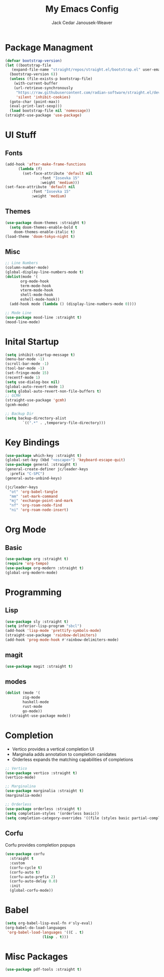 #+TITLE: My Emacs Config
#+AUTHOR: Jack Cedar Janousek-Weaver

#+PROPERTY: header-args:emacs-lisp :tangle ./init.el

* Package Managment
#+begin_src emacs-lisp
  (defvar bootstrap-version)
  (let ((bootstrap-file
	 (expand-file-name "straight/repos/straight.el/bootstrap.el" user-emacs-directory))
	(bootstrap-version 6))
    (unless (file-exists-p bootstrap-file)
      (with-current-buffer
	  (url-retrieve-synchronously
	   "https://raw.githubusercontent.com/radian-software/straight.el/develop/install.el"
	   'silent 'inhibit-cookies)
	(goto-char (point-max))
	(eval-print-last-sexp)))
    (load bootstrap-file nil 'nomessage))
  (straight-use-package 'use-package)

#+end_src

* UI Stuff
** Fonts
#+begin_src emacs-lisp
  (add-hook 'after-make-frame-functions
	    (lambda (f)
	      (set-face-attribute 'default nil
				  :font "Iosevka 15"
				  :weight 'medium)))
  (set-face-attribute 'default nil
		      :font "Iosevka 15"
		      :weight 'medium)
#+end_src

** Themes
#+begin_src emacs-lisp
  (use-package doom-themes :straight t)
    (setq doom-themes-enable-bold t
	  doom-themes-enable-italic t)
  (load-theme 'doom-tokyo-night t)
#+end_src

** Misc
#+begin_src emacs-lisp
  ;; Line Numbers
  (column-number-mode)
  (global-display-line-numbers-mode t)
  (dolist(mode '(
		 org-mode-hook
		 term-mode-hook
		 vterm-mode-hook
		 shell-mode-hook
		 eshell-mode-hook))
    (add-hook mode (lambda () (display-line-numbers-mode 0))))

  ;; Mode Line
  (use-package mood-line :straight t)
  (mood-line-mode)
#+end_src


* Inital Startup
#+begin_src emacs-lisp
  (setq inhibit-startup-message t)
  (menu-bar-mode -1)
  (scroll-bar-mode -1)
  (tool-bar-mode -1)
  (set-fringe-mode 15)
  (recentf-mode 1)
  (setq use-dialog-box nil)
  (global-auto-revert-mode 1)
  (setq global-auto-revert-non-file-buffers t)
  ;; GCMH
  (straight-use-package 'gcmh)
  (gcmh-mode)

  ;; Backup Dir
  (setq backup-directory-alist
          `((".*" . ,temporary-file-directory)))
#+end_src

* Key Bindings
#+begin_src emacs-lisp
    (use-package which-key :straight t)
    (global-set-key (kbd "<escape>") 'keyboard-escape-quit)
    (use-package general :straight t)
    (general-create-definer jc/leader-keys
      :prefix "C-SPC")
    (general-auto-unbind-keys)

    (jc/leader-keys
      "ot" 'org-babel-tangle
      "mm" 'set-mark-command
      "mj" 'exchange-point-and-mark
      "nf" 'org-roam-node-find
      "ni" 'org-roam-node-insert)
#+end_src


* Org Mode
** Basic
#+begin_src emacs-lisp
  (use-package org :straight t)
  (require 'org-tempo)
  (use-package org-modern :straight t)
  (global-org-modern-mode)
#+end_src

* Programming

** Lisp
#+begin_src emacs-lisp
  (use-package sly :straight t)
  (setq inferior-lisp-program "sbcl")
  (add-hook 'lisp-mode 'prettify-symbols-mode)
  (straight-use-package 'rainbow-delimiters)
  (add-hook 'prog-mode-hook #'rainbow-delimiters-mode)
#+end_src
** magit
#+begin_src emacs-lisp
  (use-package magit :straight t)

#+end_src


** modes
#+begin_src emacs-lisp
  (dolist (mode '(
		  zig-mode
		  haskell-mode
		  rust-mode
		  go-mode))
    (straight-use-package mode))

#+end_src


* Completion
 * Vertico provides a vertical completion UI
 * Marginalia adds annotation to completion canidates
 * Orderless expands the matching capabilities of completions
#+begin_src emacs-lisp
  ;; Vertico
  (use-package vertico :straight t)
  (vertico-mode)

  ;; Marginalina
  (use-package marginalia :straight t)
  (marginalia-mode)

  ;; Orderless
  (use-package orderless :straight t)
  (setq completion-styles '(orderless basic))
  (setq completion-category-overrides '((file (styles basic partial-completion))))
#+end_src
** Corfu
Corfu provides completion popups
#+begin_src emacs-lisp
  (use-package corfu
    :straight t
    :custom
    (corfu-cycle t)
    (corfu-auto t)
    (corfu-auto-prefix 2)
    (corfu-auto-delay 0.0)
    :init 
    (global-corfu-mode))

#+end_src

* Babel
#+begin_src emacs-lisp
  (setq org-babel-lisp-eval-fn #'sly-eval)
  (org-babel-do-load-languages
   'org-babel-load-languages '((C . t)
			       (lisp . t)))
#+end_src

* Misc Packages
#+begin_src emacs-lisp
   (use-package pdf-tools :straight t)

#+end_src
